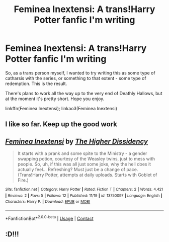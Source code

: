 #+TITLE: Feminea Inextensi: A trans!Harry Potter fanfic I'm writing

* Feminea Inextensi: A trans!Harry Potter fanfic I'm writing
:PROPERTIES:
:Author: TheHigherDissidency
:Score: 7
:DateUnix: 1605925946.0
:DateShort: 2020-Nov-21
:FlairText: Self-Promotion
:END:
So, as a trans person myself, I wanted to try writing this as some type of catharsis with the series, or something to that extent - some type of redemption. This is the result.

There's plans to work all the way up to the very end of Deathly Hallows, but at the moment it's pretty short. Hope you enjoy.

linkffn(Feminea Inextensi); linkao3(Feminea Inextensi)


** I like so far. Keep up the good work
:PROPERTIES:
:Author: Hufflepuffzd96
:Score: 2
:DateUnix: 1606060583.0
:DateShort: 2020-Nov-22
:END:


** [[https://www.fanfiction.net/s/13750097/1/][*/Feminea Inextensi/*]] by [[https://www.fanfiction.net/u/13431039/The-Higher-Dissidency][/The Higher Dissidency/]]

#+begin_quote
  It starts with a prank and some spite to the Ministry - a gender swapping potion, courtesy of the Weasley twins, just to mess with people. So, uh, if this was all just some joke, why the hell does it actually feel... Refreshing? Must just be a change of pace. (Trans!Harry Potter, attempts at daily uploads. Starts with Goblet of Fire.)
#+end_quote

^{/Site/:} ^{fanfiction.net} ^{*|*} ^{/Category/:} ^{Harry} ^{Potter} ^{*|*} ^{/Rated/:} ^{Fiction} ^{T} ^{*|*} ^{/Chapters/:} ^{2} ^{*|*} ^{/Words/:} ^{4,421} ^{*|*} ^{/Reviews/:} ^{2} ^{*|*} ^{/Favs/:} ^{5} ^{*|*} ^{/Follows/:} ^{12} ^{*|*} ^{/Published/:} ^{11/19} ^{*|*} ^{/id/:} ^{13750097} ^{*|*} ^{/Language/:} ^{English} ^{*|*} ^{/Characters/:} ^{Harry} ^{P.} ^{*|*} ^{/Download/:} ^{[[http://www.ff2ebook.com/old/ffn-bot/index.php?id=13750097&source=ff&filetype=epub][EPUB]]} ^{or} ^{[[http://www.ff2ebook.com/old/ffn-bot/index.php?id=13750097&source=ff&filetype=mobi][MOBI]]}

--------------

*FanfictionBot*^{2.0.0-beta} | [[https://github.com/FanfictionBot/reddit-ffn-bot/wiki/Usage][Usage]] | [[https://www.reddit.com/message/compose?to=tusing][Contact]]
:PROPERTIES:
:Author: FanfictionBot
:Score: 1
:DateUnix: 1605972122.0
:DateShort: 2020-Nov-21
:END:


** :D!!!
:PROPERTIES:
:Author: mariblaystrice
:Score: 0
:DateUnix: 1605974608.0
:DateShort: 2020-Nov-21
:END:

